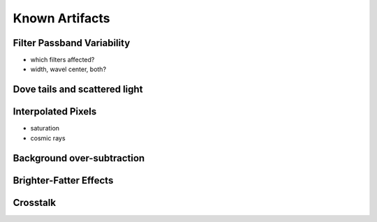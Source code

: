 
.. _artifacts:

===============
Known Artifacts
===============


Filter Passband Variability
---------------------------

- which filters affected?

- width, wavel center, both?

.. image:: images/artifact_filterG.png
   :width: 1.5in
   
.. image:: images/artifact_filterR.png
   :width: 1.5in

.. image:: images/artifact_filterI.png
   :width: 1.5in

.. image:: images/artifact_filterZ.png
   :width: 1.5in

.. image:: images/artifact_filterY.png
   :width: 1.5in


Dove tails and scattered light
------------------------------

.. image:: images/artifact_dovetail.png
   :width: 4in
   

Interpolated Pixels
-------------------

* saturation

* cosmic rays



Background over-subtraction
---------------------------

.. image:: images/artifact_bg-oversub.png
   :width: 4in
   

Brighter-Fatter Effects
-----------------------


Crosstalk
---------



